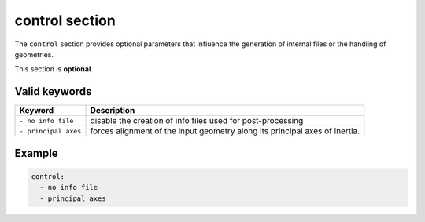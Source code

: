 .. _control:

control section
===============

The ``control`` section provides optional parameters that influence the generation of internal files or the handling of geometries.

This section is **optional**.

Valid keywords
--------------

+------------------------+-----------------------------------------------------------------------------------+
| Keyword                | Description                                                                       |
+========================+===================================================================================+
| ``- no info file``     | disable the creation of info files used for post-processing                       |
+------------------------+-----------------------------------------------------------------------------------+
| ``- principal axes``   | forces alignment of the input geometry along its principal axes of inertia.       |
+------------------------+-----------------------------------------------------------------------------------+

Example
--------

.. code-block:: yaml

   control:
     - no info file
     - principal axes

